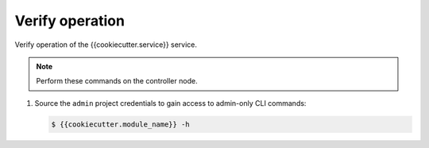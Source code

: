 .. _verify:

Verify operation
~~~~~~~~~~~~~~~~

Verify operation of the {{cookiecutter.service}} service.

.. note::

   Perform these commands on the controller node.

#. Source the ``admin`` project credentials to gain access to
   admin-only CLI commands:

   .. code-block:: console

      $ {{cookiecutter.module_name}} -h

